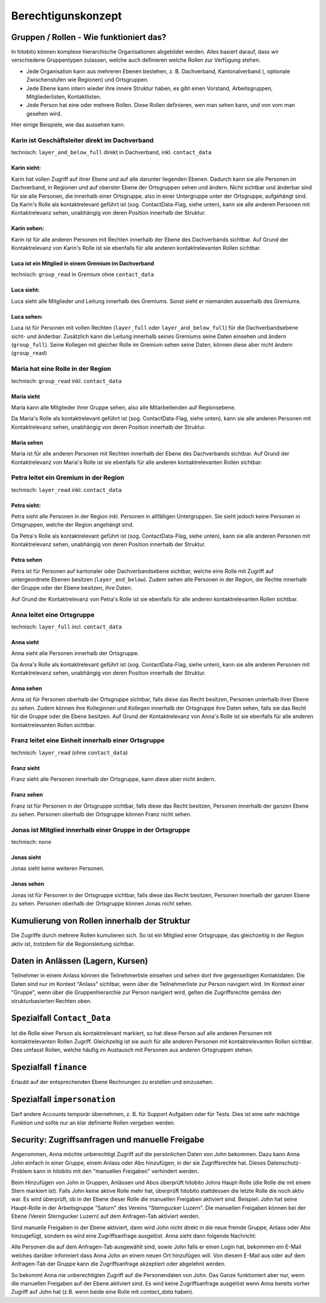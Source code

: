 Berechtigunskonzept
=======================


Gruppen / Rollen - Wie funktioniert das?
-------------------------------------------------

In hitobito können komplexe hierarchische Organisationen abgebildet werden. Alles basiert darauf, dass wir verschiedene Gruppentypen zulassen, welche auch definieren welche Rollen zur Verfügung stehen.

- Jede Organisation kann aus mehreren Ebenen bestehen, z. B. Dachverband, Kantonalverband (, optionale Zwischenstufen wie Regionen) und Ortsgruppen.
- Jede Ebene kann intern wieder ihre innere Struktur haben, es gibt einen Vorstand, Arbeitsgruppen, Mitgliederlisten, Kontaktlisten.
- Jede Person hat eine oder mehrere Rollen. Diese Rollen definieren, wen man sehen kann, und von vom man gesehen wird.

Hier einige Beispiele, wie das aussehen kann.


Karin ist Geschäftsleiter direkt im Dachverband
~~~~~~~~~~~~~~~~~~~~~~~~~~~~~~~~~~~~~~~~~~~~~~~~~~~~~~~~~~~~

technisch: ``layer_and_below_full`` direkt in Dachverband, inkl. ``contact_data``


Karin sieht: 
^^^^^^^^^^^^^^^^^^

.. image:: http://hitobito.com/images/berechtigungskonzept/TopLayerFullRestrained.png

Karin hat vollen Zugriff auf ihrer Ebene und auf alle darunter liegenden Ebenen. Dadurch kann sie alle Personen im Dachverband, in Regionen und auf oberster Ebene der Ortsgruppen sehen und ändern.
Nicht sichtbar und änderbar sind für sie alle Personen, die innerhalb einer Ortsgruppe, also in einer Untergruppe unter der Ortsgruppe, aufgehängt sind. 
Da Karin's Rolle als kontaktrelevant geführt ist (sog. ContactData-Flag, siehe unten), kann sie alle anderen Personen mit Kontaktrelevanz sehen, unabhängig von deren Position innerhalb der Struktur. 

 

Karin sehen:  
^^^^^^^^^^^^^^^^^^

Karin ist für alle anderen Personen mit Rechten innerhalb der Ebene des Dachverbands sichtbar.
Auf Grund der Kontaktrelevanz von Karin's Rolle ist sie ebenfalls für alle anderen kontaktrelevanten Rollen sichtbar. 

Luca ist ein Mitglied in einem Gremium im Dachverband
^^^^^^^^^^^^^^^^^^^^^^^^^^^^^^^^^^^^^^^^^^^^^^^^^^^^^^

technisch: ``group_read`` in Gremium ohne ``contact_data``

Luca sieht: 
^^^^^^^^^^^^^^^^^

.. image:: http://hitobito.com/images/berechtigungskonzept/TopLayerSubgroup.png

Luca sieht alle Mitglieder und Leitung innerhalb des Gremiums. Sonst sieht er niemanden ausserhalb des Gremiums. 

Luca sehen:
^^^^^^^^^^^^^^^^

Luca ist für Personen mit vollen Rechten (``layer_full`` oder ``layer_and_below_full``) für die Dachverbandsebene sicht- und änderbar. Zusätzlich kann die Leitung innerhalb seines Gremiums seine Daten einsehen und ändern (``group_full``). Seine Kollegen mit gleicher Rolle im Gremium sehen seine Daten, können diese aber nicht ändern (``group_read``)

Maria hat eine Rolle in der Region
~~~~~~~~~~~~~~~~~~~~~~~~~~~~~~~~~~~~

technisch: ``group_read`` inkl. ``contact_data``

Maria sieht
^^^^^^^^^^^^^^^

.. image:: http://hitobito.com/images/berechtigungskonzept/MidlayerGroup.png

Maria kann alle Mitglieder ihrer Gruppe sehen, also alle Mitarbeitenden auf Regionsebene. 

Da Maria's Rolle als kontaktrelevant geführt ist (sog. ContactData-Flag, siehe unten), kann sie alle anderen Personen mit Kontaktrelevanz sehen, unabhängig von deren Position innerhalb der Struktur. 

Maria sehen
^^^^^^^^^^^^^^

Maria ist für alle anderen Personen mit Rechten innerhalb der Ebene des Dachverbands sichtbar.
Auf Grund der Kontaktrelevanz von Maria's Rolle ist sie ebenfalls für alle anderen kontaktrelevanten Rollen sichtbar. 

Petra leitet ein Gremium in der Region
~~~~~~~~~~~~~~~~~~~~~~~~~~~~~~~~~~~~~~~~~~~~~~~~~~~~~~~~

technisch: ``layer_read`` inkl. ``contact_data``

Petra sieht: 
^^^^^^^^^^^^^^^^

.. image:: http://hitobito.com/images/berechtigungskonzept/MidlayerFull.png


Petra sieht alle Personen in der Region inkl. Personen in allfälligen Untergruppen. Sie sieht jedoch keine Personen in Ortsgruppen, welche der Region angehängt sind. 

Da Petra's Rolle als kontaktrelevant geführt ist (sog. ContactData-Flag, siehe unten), kann sie alle anderen Personen mit Kontaktrelevanz sehen, unabhängig von deren Position innerhalb der Struktur. 

Petra sehen
^^^^^^^^^^^^^^^

Petra ist für Personen auf kantonaler oder Dachverbandsebene sichtbar, welche eine Rolle mit Zugriff auf untergeordnete Ebenen besitzen (``layer_and_below``). Zudem sehen alle Personen in der Region, die Rechte innerhalb der Gruppe oder der Ebene besitzen, ihre Daten.

Auf Grund der Kontaktrelevanz von Petra's Rolle ist sie ebenfalls für alle anderen kontaktrelevanten Rollen sichtbar. 

Anna leitet eine Ortsgruppe
~~~~~~~~~~~~~~~~~~~~~~~~~~~~~~~~~~~~~~~~~~~~~~~~~~~~~~~~

technisch: ``layer_full`` incl. ``contact_data``

Anna sieht
^^^^^^^^^^^^^^

.. image:: http://hitobito.com/images/berechtigungskonzept/LowLayerFull.png


Anna sieht alle Personen innerhalb der Ortsgruppe. 

Da Anna's Rolle als kontaktrelevant geführt ist (sog. ContactData-Flag, siehe unten), kann sie alle anderen Personen mit Kontaktrelevanz sehen, unabhängig von deren Position innerhalb der Struktur. 

Anna sehen
^^^^^^^^^^^^^

Anna ist für Personen oberhalb der Ortsgruppe sichtbar, falls diese das Recht besitzen, Personen unterhalb ihrer Ebene zu sehen.
Zudem können ihre Kolleginnen und Kollegen innerhalb der Ortsgruppe ihre Daten sehen, falls sie das Recht für die Gruppe oder die Ebene besitzen.
Auf Grund der Kontaktrelevanz von Anna's Rolle ist sie ebenfalls für alle anderen kontaktrelevanten Rollen sichtbar. 

Franz leitet eine Einheit innerhalb einer Ortsgruppe
~~~~~~~~~~~~~~~~~~~~~~~~~~~~~~~~~~~~~~~~~~~~~~~~~~~~~~~~~~~~~~~~~~~~~~~~~~~~~~~

technisch: ``layer_read`` (ohne ``contact_data``)

Franz sieht
^^^^^^^^^^^^^^^^^^^^^
.. image:: http://hitobito.com/images/berechtigungskonzept/LowLayerFull.png

Franz sieht alle Personen innerhalb der Ortsgruppe, kann diese aber nicht ändern. 

Franz sehen
^^^^^^^^^^^^^^^^^^^^
Franz ist für Personen in der Ortsgruppe sichtbar, falls diese das Recht besitzen, Personen innerhalb der ganzen Ebene zu sehen. Personen oberhalb der Ortsgruppe können Franz nicht sehen. 


Jonas ist Mitglied innerhalb einer Gruppe in der Ortsgruppe
~~~~~~~~~~~~~~~~~~~~~~~~~~~~~~~~~~~~~~~~~~~~~~~~~~~~~~~~~~~~~~~~~~~~~~~~~~~~~~~

technisch: ``none``

Jonas sieht
^^^^^^^^^^^^^^^^^^^^

.. image:: http://hitobito.com/images/berechtigungskonzept/LowLayerNone.png


Jonas sieht keine weiteren Personen. 

Jonas sehen
^^^^^^^^^^^^^^^^^^^^

Jonas ist für Personen in der Ortsgruppe sichtbar, falls diese das Recht besitzen, Personen innerhalb der ganzen Ebene zu sehen. Personen oberhalb der Ortsgruppe können Jonas nicht sehen. 

Kumulierung von Rollen innerhalb der Struktur
-------------------------------------------------

Die Zugriffe durch mehrere Rollen kumulieren sich. So ist ein Mitglied einer Ortsgruppe, das gleichzeitig in der Region aktiv ist, trotzdem für die Regionsleitung sichtbar. 

Daten in Anlässen (Lagern, Kursen)
-------------------------------------------------

Teilnehmer in einem Anlass können die Teilnehmerliste einsehen und sehen dort ihre gegenseitigen Kontaktdaten. Die Daten sind nur im Kontext "Anlass" sichtbar, wenn über die Teilnehmerliste zur Person navigiert wird. 
Im Kontext einer "Gruppe", wenn über die Gruppenhierarchie zur Person navigiert wird, gelten die Zugriffsrechte gemäss den strukturbasierten Rechten oben. 

Spezialfall ``Contact_Data``
-------------------------------------------------

Ist die Rolle einer Person als kontaktrelevant markiert, so hat diese Person auf alle anderen Personen mit kontaktrelevanten Rollen Zugriff. Gleichzeitig ist sie auch für alle anderen Personen mit kontaktrelevanten Rollen sichtbar. 
Dies umfasst Rollen, welche häufig im Austausch mit Personen aus anderen Ortsgruppen stehen. 

Spezialfall ``finance``
-------------------------------------------------

Erlaubt auf der entsprechenden Ebene Rechnungen zu erstellen und einzusehen.

Spezialfall ``impersonation``
-------------------------------------------------

Darf andere Accounts temporär übernehmen, z. B. für Support Aufgaben oder für Tests. Dies ist eine sehr mächtige Funktion und sollte nur an klar definierte Rollen vergeben werden.

Security: Zugriffsanfragen und manuelle Freigabe
-------------------------------------------------

Angenommen, Anna möchte unberechtigt Zugriff auf die persönlichen Daten von John bekommen. Dazu kann Anna John einfach in einer Gruppe, einem Anlass oder Abo hinzufügen, in der sie Zugriffsrechte hat. Dieses Datenschutz-Problem kann in hitobito mit den "manuellen Freigaben" verhindert werden.

Beim Hinzufügen von John in Gruppen, Anlässen und Abos überprüft hitobito Johns Haupt-Rolle (die Rolle die mit einem Stern markiert ist). Falls John keine aktive Rolle mehr hat, überprüft hitobito stattdessen die letzte Rolle die noch aktiv war.
Es wird überprüft, ob in der Ebene dieser Rolle die manuellen Freigaben aktiviert sind. Beispiel: John hat seine Haupt-Rolle in der Arbeitsgruppe "Saturn" des Vereins "Sterngucker Luzern". Die manuellen Freigaben können bei der Ebene (Verein Sterngucker Luzern) auf dem Anfragen-Tab aktiviert werden.

Sind manuelle Freigaben in der Ebene aktiviert, dann wird John nicht direkt in die neue fremde Gruppe, Anlass oder Abo hinzugefügt, sondern es wird eine Zugriffsanfrage ausgelöst. Anna sieht dann folgende Nachricht:

.. image:: person_add_requests/pending_role_approval.png

Alle Personen die auf dem Anfragen-Tab ausgewählt sind, sowie John falls er einen Login hat, bekommen ein E-Mail welches darüber informiert dass Anna John an einem neuen Ort hinzufügen will. Von diesem E-Mail aus oder auf dem Anfragen-Tab der Gruppe kann die Zugriffsanfrage akzeptiert oder abgelehnt werden.

.. image:: person_add_requests/approvals_tab.png

So bekommt Anna nie unberechtigten Zugriff auf die Personendaten von John. Das Ganze funktioniert aber nur, wenn die manuellen Freigaben auf der Ebene aktiviert sind. Es wird keine Zugriffsanfrage ausgelöst wenn Anna bereits vorher Zugriff auf John hat (z.B. wenn beide eine Rolle mit `contact_data` haben).
